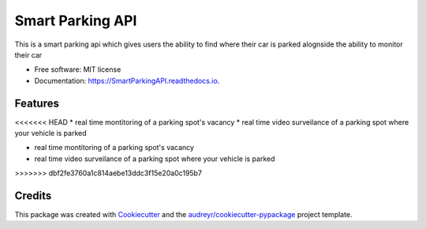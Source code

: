 =================
Smart Parking API
=================


.. image:: https://img.shields.io/pypi/v/SmartParkingAPI.svg
        :target: https://pypi.python.org/pypi/SmartParkingAPI

.. image:: https://img.shields.io/travis/thatboytads/SmartParkingAPI.svg
        :target: https://travis-ci.com/thatboytads/SmartParkingAPI

.. image:: https://readthedocs.org/projects/SmartParkingAPI/badge/?version=latest
        :target: https://SmartParkingAPI.readthedocs.io/en/latest/?badge=latest
        :alt: Documentation Status




This is a smart parking api which gives users the ability to find where their car is parked alognside the ability to monitor their car


* Free software: MIT license
* Documentation: https://SmartParkingAPI.readthedocs.io.


Features
--------

<<<<<<< HEAD
* real time montitoring of a parking spot's vacancy 
* real time video surveilance of a parking spot where your vehicle is parked

=======
* 
* real time montitoring of a parking spot's vacancy 
* real time video surveilance of a parking spot where your vehicle is parked
>>>>>>> dbf2fe3760a1c814aebe13ddc3f15e20a0c195b7

Credits
-------

This package was created with Cookiecutter_ and the `audreyr/cookiecutter-pypackage`_ project template.

.. _Cookiecutter: https://github.com/audreyr/cookiecutter
.. _`audreyr/cookiecutter-pypackage`: https://github.com/audreyr/cookiecutter-pypackage
